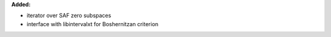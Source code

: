 **Added:**

* iterator over SAF zero subspaces
* interface with libintervalxt for Boshernitzan criterion
